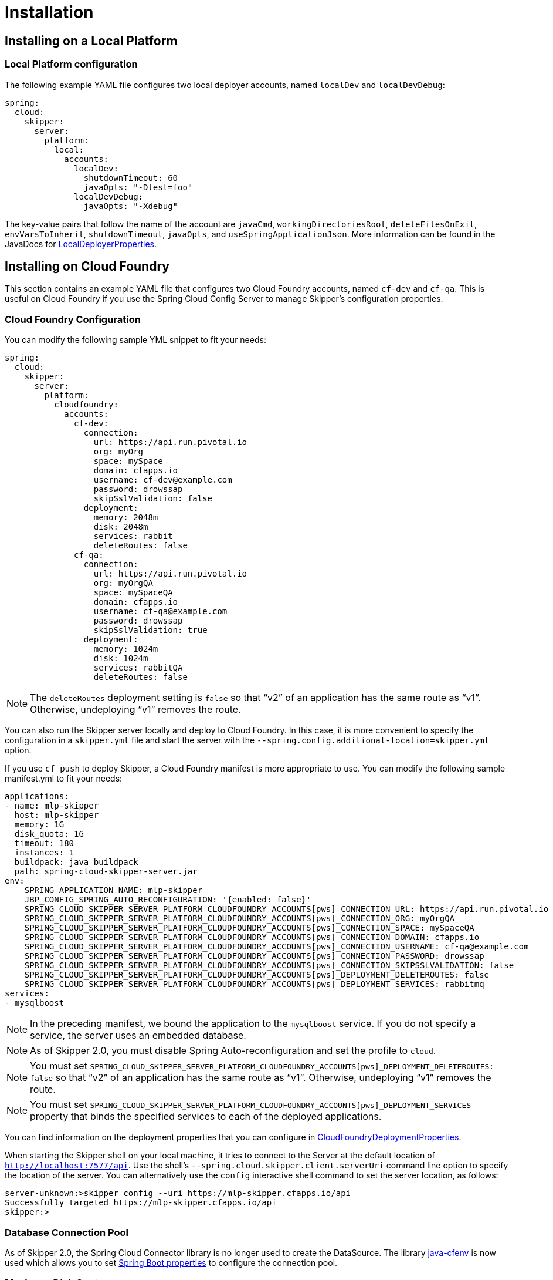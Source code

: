 [[skipper-installation]]
= Installation

[[skipper-installation-local]]
== Installing on a Local Platform

=== Local Platform configuration

The following example YAML file configures two local deployer accounts, named `localDev` and `localDevDebug`:
```
spring:
  cloud:
    skipper:
      server:
        platform:
          local:
            accounts:
              localDev:
                shutdownTimeout: 60
                javaOpts: "-Dtest=foo"
              localDevDebug:
                javaOpts: "-Xdebug"
```

The key-value pairs that follow the name of the account are `javaCmd`, `workingDirectoriesRoot`, `deleteFilesOnExit`, `envVarsToInherit`, `shutdownTimeout`, `javaOpts`, and `useSpringApplicationJson`.
More information can be found in the JavaDocs for https://github.com/spring-cloud/spring-cloud-deployer-local/blob/master/spring-cloud-deployer-local/src/main/java/org/springframework/cloud/deployer/spi/local/LocalDeployerProperties.java[LocalDeployerProperties].

[[skipper-installation-cloudfoundry]]
== Installing on Cloud Foundry

This section contains an example YAML file that configures two Cloud Foundry accounts, named `cf-dev` and `cf-qa`.
This is useful on Cloud Foundry if you use the Spring Cloud Config Server to manage Skipper's configuration properties.

=== Cloud Foundry Configuration

You can modify the following sample YML snippet to fit your needs:

[source,yml]
----
spring:
  cloud:
    skipper:
      server:
        platform:
          cloudfoundry:
            accounts:
              cf-dev:
                connection:
                  url: https://api.run.pivotal.io
                  org: myOrg
                  space: mySpace
                  domain: cfapps.io
                  username: cf-dev@example.com
                  password: drowssap
                  skipSslValidation: false
                deployment:
                  memory: 2048m
                  disk: 2048m
                  services: rabbit
                  deleteRoutes: false
              cf-qa:
                connection:
                  url: https://api.run.pivotal.io
                  org: myOrgQA
                  space: mySpaceQA
                  domain: cfapps.io
                  username: cf-qa@example.com
                  password: drowssap
                  skipSslValidation: true
                deployment:
                  memory: 1024m
                  disk: 1024m
                  services: rabbitQA
                  deleteRoutes: false
----

NOTE: The `deleteRoutes` deployment setting is `false` so that "`v2`" of an application has the same route as "`v1`".
Otherwise, undeploying "`v1`" removes the route.

You can also run the Skipper server locally and deploy to Cloud Foundry.
In this case, it is more convenient to specify the configuration in a `skipper.yml` file and start the server with the `--spring.config.additional-location=skipper.yml` option.

If you use `cf push` to deploy Skipper, a Cloud Foundry manifest is more appropriate to use.
You can modify the following sample manifest.yml to fit your needs:

[source,yml,options="nowrap"]
----
applications:
- name: mlp-skipper
  host: mlp-skipper
  memory: 1G
  disk_quota: 1G
  timeout: 180
  instances: 1
  buildpack: java_buildpack
  path: spring-cloud-skipper-server.jar
env:
    SPRING_APPLICATION_NAME: mlp-skipper
    JBP_CONFIG_SPRING_AUTO_RECONFIGURATION: '{enabled: false}'
    SPRING_CLOUD_SKIPPER_SERVER_PLATFORM_CLOUDFOUNDRY_ACCOUNTS[pws]_CONNECTION_URL: https://api.run.pivotal.io
    SPRING_CLOUD_SKIPPER_SERVER_PLATFORM_CLOUDFOUNDRY_ACCOUNTS[pws]_CONNECTION_ORG: myOrgQA
    SPRING_CLOUD_SKIPPER_SERVER_PLATFORM_CLOUDFOUNDRY_ACCOUNTS[pws]_CONNECTION_SPACE: mySpaceQA
    SPRING_CLOUD_SKIPPER_SERVER_PLATFORM_CLOUDFOUNDRY_ACCOUNTS[pws]_CONNECTION_DOMAIN: cfapps.io
    SPRING_CLOUD_SKIPPER_SERVER_PLATFORM_CLOUDFOUNDRY_ACCOUNTS[pws]_CONNECTION_USERNAME: cf-qa@example.com
    SPRING_CLOUD_SKIPPER_SERVER_PLATFORM_CLOUDFOUNDRY_ACCOUNTS[pws]_CONNECTION_PASSWORD: drowssap
    SPRING_CLOUD_SKIPPER_SERVER_PLATFORM_CLOUDFOUNDRY_ACCOUNTS[pws]_CONNECTION_SKIPSSLVALIDATION: false
    SPRING_CLOUD_SKIPPER_SERVER_PLATFORM_CLOUDFOUNDRY_ACCOUNTS[pws]_DEPLOYMENT_DELETEROUTES: false
    SPRING_CLOUD_SKIPPER_SERVER_PLATFORM_CLOUDFOUNDRY_ACCOUNTS[pws]_DEPLOYMENT_SERVICES: rabbitmq
services:
- mysqlboost
----

NOTE: In the preceding manifest, we bound the application to the `mysqlboost` service.
If you do not specify a service, the server uses an embedded database.

NOTE: As of Skipper 2.0, you must disable Spring Auto-reconfiguration and set the profile to `cloud`.

NOTE: You must set `SPRING_CLOUD_SKIPPER_SERVER_PLATFORM_CLOUDFOUNDRY_ACCOUNTS[pws]_DEPLOYMENT_DELETEROUTES: false` so that "`v2`" of an application has the same route as "`v1`".
Otherwise, undeploying "`v1`" removes the route.

NOTE: You must set `SPRING_CLOUD_SKIPPER_SERVER_PLATFORM_CLOUDFOUNDRY_ACCOUNTS[pws]_DEPLOYMENT_SERVICES` property that binds the specified services to each of the deployed applications.

You can find information on the deployment properties that you can configure in https://github.com/spring-cloud/spring-cloud-deployer-cloudfoundry/blob/master/src/main/java/org/springframework/cloud/deployer/spi/cloudfoundry/CloudFoundryDeploymentProperties.java[CloudFoundryDeploymentProperties].

When starting the Skipper shell on your local machine, it tries to connect to the Server at the default location of `http://localhost:7577/api`.
Use the shell's `--spring.cloud.skipper.client.serverUri` command line option to specify the location of the server.
You can alternatively use the `config` interactive shell command to set the server location, as follows:

[source,bash]
----
server-unknown:>skipper config --uri https://mlp-skipper.cfapps.io/api
Successfully targeted https://mlp-skipper.cfapps.io/api
skipper:>
----

=== Database Connection Pool
As of Skipper 2.0, the Spring Cloud Connector library is no longer used to create the DataSource.
The library  https://github.com/pivotal-cf/java-cfenv[java-cfenv] is now used which allows you to set https://docs.spring.io/spring-boot/docs/current/reference/htmlsingle/#boot-features-connect-to-production-database[Spring Boot properties] to configure the connection pool.

[[skipper-installation-cloudfoundry-maximum-disk-quota-configuration]]
=== Maximum Disk Quota
By default, every application in Cloud Foundry starts with 1G disk quota and this can be adjusted to a default maximum of
2G. The default maximum can also be overridden up to 10G by using Pivotal Cloud Foundry's (PCF) Ops Manager GUI.

This configuration is relevant for Spring Cloud Skipper because every deployment is composed of applications
(typically Spring Boot uber-jar's), and those applications are resolved from a remote maven repository. After resolution,
the application artifacts are downloaded to the local Maven Repository for caching and reuse. With this happening in the background,
the default disk quota (1G) can fill up rapidly, especially when we experiment with streams that
are made up of unique applications. In order to overcome this disk limitation and depending
on your scaling requirements, you may want to change the default maximum from 2G to 10G. Let's review the
steps to change the default maximum disk quota allocation.

From PCF's Ops Manager, select the "`Pivotal Elastic Runtime`" tile and navigate to the "`Application Developer Controls`" tab.
Change the "`Maximum Disk Quota per App (MB)`" setting from 2048 (2G) to 10240 (10G). Save the disk quota update and click
"`Apply Changes`" to complete the configuration override.

[[configuration-cloudfoundry-managing-disk-utilization]]
=== Managing Disk Use

Even when configuring Skipper to use 10G of space, there is the possibility of exhausting the available space on the local disk.
To prevent this, `jar` artifacts downloaded from external sources, i.e., apps registered as `http` or `maven` resources, are automatically deleted whenever the application is deployed, whether or not the deployment request succeeds.
This behavior is optimal for production environments in which container runtime stability is more critical than I/O latency incurred during deployment.
In development environments deployment happens more frequently. Additionally, the `jar` artifact (or a lighter `metadata` jar) contains metadata describing application configuration properties
which is used by various operations related to application configuration, more frequently performed during pre-production activities.
To provide a more responsive interactive developer experience at the expense of more disk usage in pre-production environments, you can set the CloudFoundry deployer property `autoDeleteMavenArtifacts` to `false`.

If you deploy the Skipper by using the default `port` health check type, you must explicitly monitor the disk space on the server in order to avoid running out space.
If you deploy the server by using the `http` health check type (see the next example), the server is restarted if there is low disk space.
This is due to Spring Boot's link:https://github.com/spring-projects/spring-boot/blob/v1.5.14.RELEASE/spring-boot-actuator/src/main/java/org/springframework/boot/actuate/health/DiskSpaceHealthIndicator.java[Disk Space Health Indicator].
You can link:https://docs.spring.io/spring-boot/docs/1.5.14.RELEASE/reference/htmlsingle/#common-application-properties[configure] the settings of the Disk Space Health Indicator by using the properties that have the `management.health.diskspace` prefix.

For version 1.7, we are investigating the use of link:https://docs.cloudfoundry.org/devguide/services/using-vol-services.html[Volume Services] for the server to store `.jar` artifacts before pushing them to Cloud Foundry.

The following example shows how to deploy the `http` health check type to an endpoint called `/management/health`:

====
[source]
----
---
  ...
  health-check-type: http
  health-check-http-endpoint: /management/health
----
====

[[skipper-installation-kubernetes]]
== Installing on Kubernetes

A docker image, named `springcloud/spring-cloud-skipper-server`, is available for Skipper server in dockerhub.
You can use this image to run the Skipper server in Kubernetes.


[[skipper-kubernetes-configuration]]
=== Kuberenetes configuration


The following example YAML file configures two accounts, named `k8s-dev` and `k8sqa`, on a Kubernetes cluster.

```
spring:
  cloud:
    skipper:
      server:
        platform:
          kubernetes:
            accounts:
              k8s-dev:
                namespace: devNamespace
                cpu: 4
              k8s-qa:
                namespace: qaNamespace
                memory: 1024m
```

The accounts correspond to different namespaces.
We are investigating how to support connecting to different Kubernetes clusters.

You can find more information on the deployment properties that you can configure in https://github.com/spring-cloud/spring-cloud-deployer-kubernetes/blob/master/src/main/java/org/springframework/cloud/deployer/spi/kubernetes/KubernetesDeployerProperties.java[KubernetesDeployerProperties]

[[skipper-database-configuration]]
== Database configuration

A relational database is used to store stream and task definitions as well as the state of tasks that have been run.
Spring Cloud Skipper provides schemas for *H2*, *MySQL*, *Oracle*, *PostgreSQL*, *Db2*, and *SQL Server*. The schema is automatically created when the server starts.

By default, Spring Cloud Skipper offers an embedded instance of the *H2* database.
The *H2* database is good for development purposes but is not recommended for production use.

NOTE: *H2* database in Server Mode is not supported, only Embedded Mode.

The JDBC drivers for *MySQL* (through the MariaDB driver), *PostgreSQL*, *SQL Server*, and embedded *H2* are available without additional configuration.
If you are using any other database, then you need to put the corresponding JDBC driver jar on the classpath of the server.

The database properties can be passed as environment variables or command-line arguments to the Skipper Server.

==== MySQL

The following example shows how to define a MySQL database connection using MariaDB driver.

[source,bash,subs=attributes]
----
java -jar spring-cloud-skipper-server-{project-version}.jar \
    --spring.datasource.url=jdbc:mysql://localhost:3306/mydb \
    --spring.datasource.username=<user> \
    --spring.datasource.password=<password> \
    --spring.datasource.driver-class-name=org.mariadb.jdbc.Driver
----

MySQL versions up to _5.7_ can be used with a MariaDB driver. Starting from version _8.0_ MySQL's own driver has to be used.

[source,bash,subs=attributes]
----
java -jar spring-cloud-skipper-server-{project-version}.jar \
    --spring.datasource.url=jdbc:mysql://localhost:3306/mydb \
    --spring.datasource.username=<user> \
    --spring.datasource.password=<password> \
    --spring.datasource.driver-class-name=com.mysql.jdbc.Driver
----

NOTE: Due to licensing restrictions we're unable to bundle the MySQL driver. You need to add it to
      server's classpath yourself.

==== MariaDB

The following example shows how to define a MariaDB database connection with command Line arguments

[source,bash,subs=attributes]
----
java -jar spring-cloud-skipper-server-server-{project-version}.jar \
    --spring.datasource.url=jdbc:mariadb://localhost:3306/mydb?useMysqlMetadata=true \
    --spring.datasource.username=<user> \
    --spring.datasource.password=<password> \
    --spring.datasource.driver-class-name=org.mariadb.jdbc.Driver
----

Starting with MariaDB v2.4.1 connector release, it is required to also add `useMysqlMetadata=true`
to the JDBC URL. This is a required workaround until the time when MySQL and MariaDB are considered to be two
different databases.

MariaDB version _10.3_ introduced a support for real database sequences which is yet another breaking
change while toolings around these databases fully support MySQL and MariaDB as a separate database
types. A workaround is to use an older hibernate dialect which doesn't try to use sequences.

[source,bash,subs=attributes]
----
java -jar spring-cloud-spring-cloud-skipper-server-server-{project-version}.jar \
    --spring.datasource.url=jdbc:mariadb://localhost:3306/mydb?useMysqlMetadata=true \
    --spring.datasource.username=<user> \
    --spring.datasource.password=<password> \
    --spring.jpa.properties.hibernate.dialect=org.hibernate.dialect.MariaDB102Dialect \
    --spring.datasource.driver-class-name=org.mariadb.jdbc.Driver
----

==== PostgreSQL

The following example shows how to define a PostgreSQL database connection with command line arguments:

[source,bash,subs=attributes]
----
java -jar spring-cloud-skipper-server-{project-version}.jar \
    --spring.datasource.url=jdbc:postgresql://localhost:5432/mydb \
    --spring.datasource.username=<user> \
    --spring.datasource.password=<password> \
    --spring.datasource.driver-class-name=org.postgresql.Driver
----

==== SQL Server

The following example shows how to define a SQL Server database connection with command line arguments:

[source,bash,subs=attributes]
----
java -jar spring-cloud-skipper-server-{project-version}.jar \
    --spring.datasource.url='jdbc:sqlserver://localhost:1433;databaseName=mydb' \
    --spring.datasource.username=<user> \
    --spring.datasource.password=<password> \
    --spring.datasource.driver-class-name=com.microsoft.sqlserver.jdbc.SQLServerDriver
----

==== Db2

The following example shows how to define a Db2 database connection with command line arguments:

[source,bash,subs=attributes]
----
java -jar spring-cloud-skipper-server-{project-version}.jar \
    --spring.datasource.url=jdbc:db2://localhost:50000/mydb \
    --spring.datasource.username=<user> \
    --spring.datasource.password=<password> \
    --spring.datasource.driver-class-name=com.ibm.db2.jcc.DB2Driver
----

NOTE: Due to licensing restrictions we're unable to bundle Db2 driver. You need to add it to
      server's classpath yourself.

==== Oracle

The following example shows how to define a Oracle database connection with command line arguments:

[source,bash,subs=attributes]
----
java -jar spring-cloud-skipper-server-{project-version}.jar \
    --spring.datasource.url=jdbc:oracle:thin:@localhost:1521/MYDB \
    --spring.datasource.username=<user> \
    --spring.datasource.password=<password> \
    --spring.datasource.driver-class-name=oracle.jdbc.OracleDriver
----

NOTE: Due to licensing restrictions we're unable to bundle Oracle driver. You need to add it to
      server's classpath yourself.
